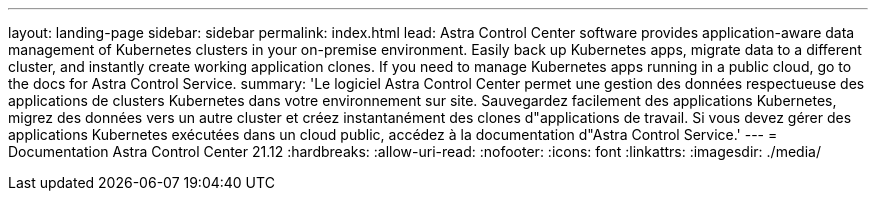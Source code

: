 ---
layout: landing-page 
sidebar: sidebar 
permalink: index.html 
lead: Astra Control Center software provides application-aware data management of Kubernetes clusters in your on-premise environment. Easily back up Kubernetes apps, migrate data to a different cluster, and instantly create working application clones. If you need to manage Kubernetes apps running in a public cloud, go to the docs for Astra Control Service. 
summary: 'Le logiciel Astra Control Center permet une gestion des données respectueuse des applications de clusters Kubernetes dans votre environnement sur site. Sauvegardez facilement des applications Kubernetes, migrez des données vers un autre cluster et créez instantanément des clones d"applications de travail. Si vous devez gérer des applications Kubernetes exécutées dans un cloud public, accédez à la documentation d"Astra Control Service.' 
---
= Documentation Astra Control Center 21.12
:hardbreaks:
:allow-uri-read: 
:nofooter: 
:icons: font
:linkattrs: 
:imagesdir: ./media/


